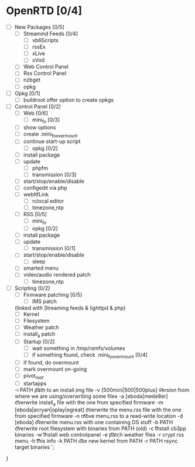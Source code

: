 


* OpenRTD [0/4]
  - [ ] New Packages [0/5]
    - [ ] Streamind Feeds [0/4]
      - [ ] vb6Scripts
      - [ ] rssEx
      - [ ] xLive
      - [ ] xVod
    - [ ] Web Control Panel
    - [ ] Rss Control Panel
    - [ ] nzbget
    - [ ] opkg
  - [ ] Opkg [0/1]
    - [ ] buildroot offer option to create opkgs
  - [ ] Control Panel [0/2]
    - [ ] Web [0/6]
      - [ ] mini_fo [0/3]
	- [ ] show options
	- [ ] create .mini_fo_overmount
	- [ ] continue start-up script
      - [ ] opkg [0/2]
	- [ ] install package
	- [ ] update
      - [ ] phpfm
      - [ ] transmission [0/3]
	- [ ] start/stop/enable/disable
	- [ ] configedit via php
	- [ ] webItfLink
      - [ ] rclocal editor
      - [ ] timezone,ntp
    - [ ] RSS [0/5]
      - [ ] mini_fo
      - [ ] opkg [0/2]
	- [ ] install package
	- [ ] update
      - [ ] transmission [0/1]
	- [ ] start/stop/enable/disable
      - [ ] sleep
	- [ ] smarted menu
	- [ ] video/audio rendered patch
      - [ ] timezone,ntp
  - [ ] Scripting [0/2]
    - [ ] Firmware patching [0/5]
      - [ ] IMS patch
	(linked with Streaming feeds & lighttpd & php)
      - [ ] Kernel
      - [ ] Filesystem
      - [ ] Weather patch
      - [ ] install_a patch
    - [ ] Startup [0/2]
      - [ ] wait something in /tmp/ramfs/volumes
      - [ ] if something found, check .mini_fo_overmount [0/4]
	- [ ] if found, do overmount
	- [ ] mark overmount on-going
	- [ ] pivot_root
	- [ ] startapps




    -i PATH \t\t\t path to an install.img file
    -v [500mini|500|500plus] \t version from where we are using/overwriting some files
    -a [eboda|mede8er] \t\t overwrite install_a file with the one from specified firmware
    -m [eboda|acryan|oplay|egreat] \t overwrite the menu.rss file with the one from specified firmware
    -n \t\t\t move menu,rss to a read-write location
    -d [eboda] \t\t\t overwrite menu.rss with one containing DS stuff
    -b PATH \t\t\t overwrite root filesystem with binaries from PATH (old)
    -c \t\t\t install cb3pp binaries
    -w \t\t\t install web controlpanel
    -e \t\t\t patch weather files
    -r crypt rss menu
    -h \t\t\t\t this info
    -k PATH \t\t use new kernel from PATH
    -r PATH rsync target binaries
    ';
}
